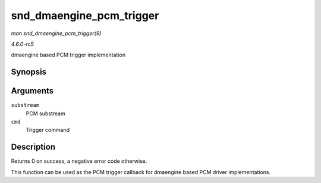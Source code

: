 .. -*- coding: utf-8; mode: rst -*-

.. _API-snd-dmaengine-pcm-trigger:

=========================
snd_dmaengine_pcm_trigger
=========================

*man snd_dmaengine_pcm_trigger(9)*

*4.6.0-rc5*

dmaengine based PCM trigger implementation


Synopsis
========

.. c:function:: int snd_dmaengine_pcm_trigger( struct snd_pcm_substream * substream, int cmd )

Arguments
=========

``substream``
    PCM substream

``cmd``
    Trigger command


Description
===========

Returns 0 on success, a negative error code otherwise.

This function can be used as the PCM trigger callback for dmaengine
based PCM driver implementations.


.. ------------------------------------------------------------------------------
.. This file was automatically converted from DocBook-XML with the dbxml
.. library (https://github.com/return42/sphkerneldoc). The origin XML comes
.. from the linux kernel, refer to:
..
.. * https://github.com/torvalds/linux/tree/master/Documentation/DocBook
.. ------------------------------------------------------------------------------
